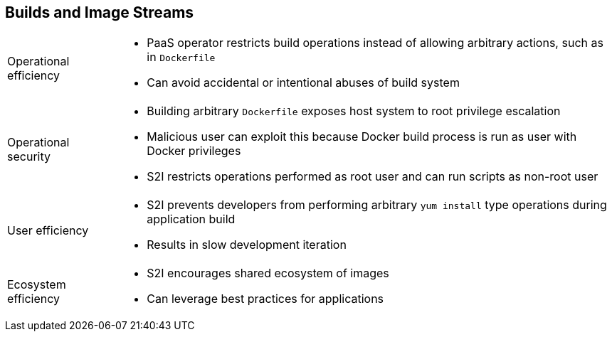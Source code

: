 == Builds and Image Streams

[horizontal]
Operational efficiency::

* PaaS operator restricts build operations instead of allowing arbitrary
 actions, such as in `Dockerfile`
* Can avoid accidental or intentional abuses of build system

Operational security::

* Building arbitrary `Dockerfile` exposes host system to root privilege
 escalation
* Malicious user can exploit this because Docker build process is run as user
 with Docker privileges
* S2I restricts operations performed as root user and can run scripts as
 non-root user

User efficiency::

* S2I prevents developers from performing arbitrary `yum install` type
 operations during application build
* Results in slow development iteration

Ecosystem efficiency::

* S2I encourages shared ecosystem of images
* Can leverage best practices for applications

ifdef::showscript[]

=== Transcript

A few more advantages of the S2I process are the operational efficiencies it
 provides and its operational security advantages.

With regard to operational efficiencies, the PaaS operator can use S2I to
 restrict build operations and not allow arbitrary actions, such as in a
  `Dockerfile`, and thus avoid accidental or intentional abuses of the build
   system.

With regard to operational security, building an arbitrary `Dockerfile` exposes
 the host system to root privilege escalation. A malicious user can exploit
  this because the entire Docker build process is run as a user with Docker
   privileges. S2I automatically restricts the operations performed as a root
    user, and can run the scripts as a non-root user.

With regard to user efficiency, S2I prevents developers from performing
 arbitrary `yum install`-type operations during their application build.
  Performing these types of operations results in slow development iteration.

With regard to ecosystem efficiency, S2I encourages a shared ecosystem of images
 where you can leverage best practices for your applications.


endif::showscript[]
